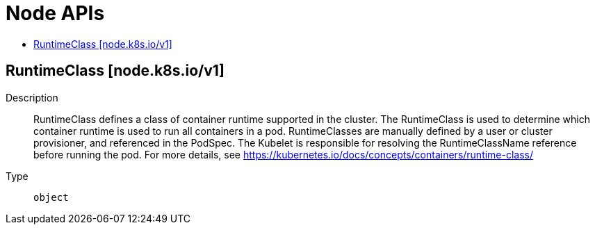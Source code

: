 // Automatically generated by 'openshift-apidocs-gen'. Do not edit.
:_mod-docs-content-type: ASSEMBLY
[id="node-apis"]
= Node APIs
:toc: macro
:toc-title:

toc::[]

== RuntimeClass [node.k8s.io/v1]

Description::
+
--
RuntimeClass defines a class of container runtime supported in the cluster. The RuntimeClass is used to determine which container runtime is used to run all containers in a pod. RuntimeClasses are manually defined by a user or cluster provisioner, and referenced in the PodSpec. The Kubelet is responsible for resolving the RuntimeClassName reference before running the pod.  For more details, see https://kubernetes.io/docs/concepts/containers/runtime-class/
--

Type::
  `object`